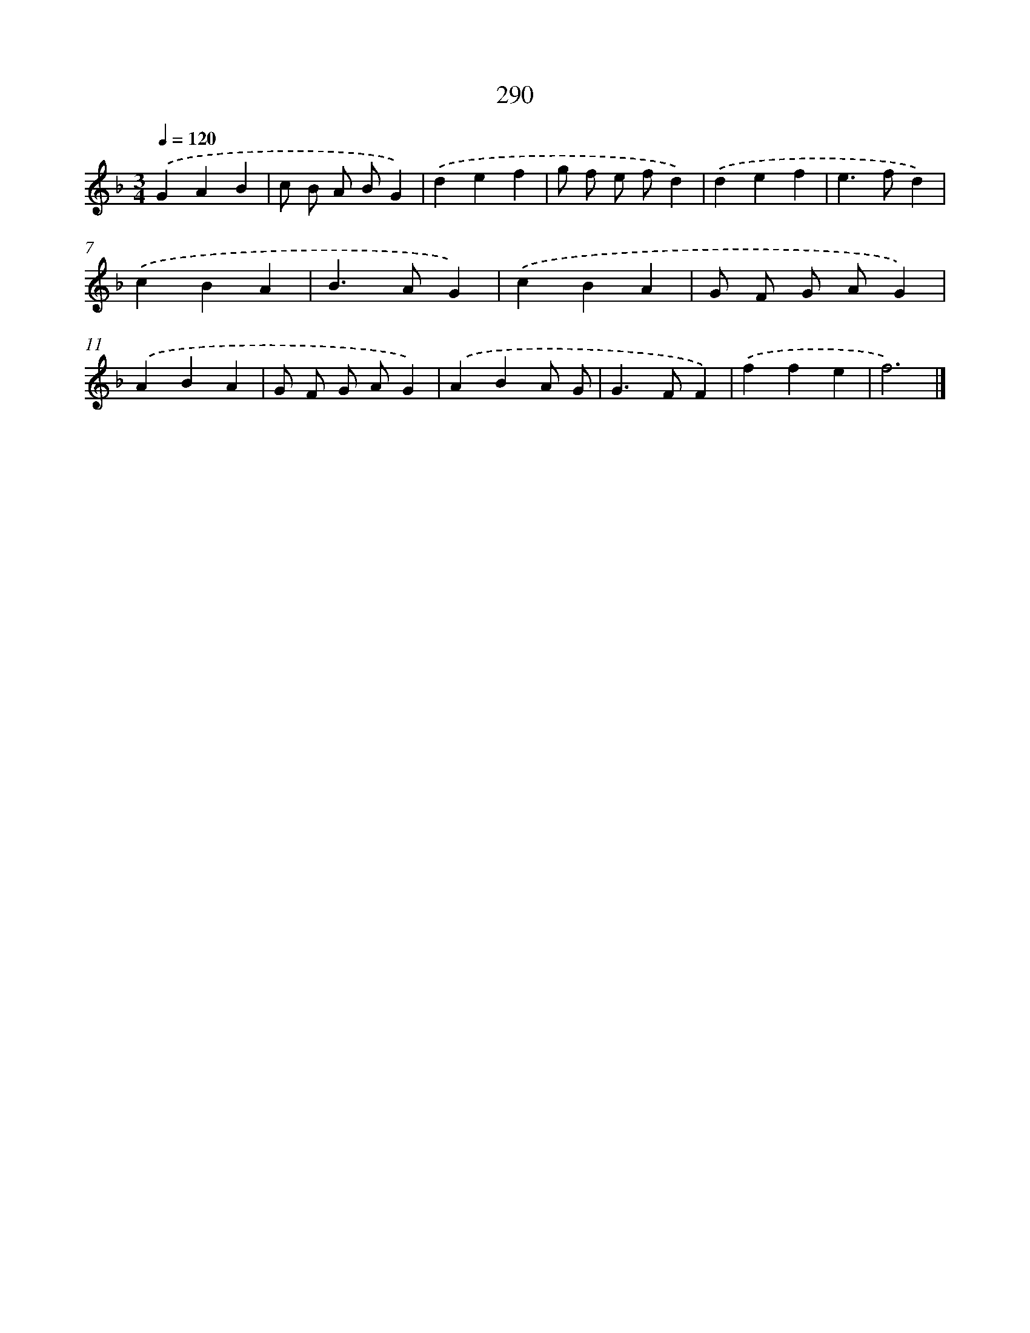 X: 7975
T: 290
%%abc-version 2.0
%%abcx-abcm2ps-target-version 5.9.1 (29 Sep 2008)
%%abc-creator hum2abc beta
%%abcx-conversion-date 2018/11/01 14:36:42
%%humdrum-veritas 1363893523
%%humdrum-veritas-data 2377955834
%%continueall 1
%%barnumbers 0
L: 1/4
M: 3/4
Q: 1/4=120
K: F clef=treble
.('GAB |
c/ B/ A/ B/G) |
.('def |
g/ f/ e/ f/d) |
.('def |
e>fd) |
.('cBA |
B>AG) |
.('cBA |
G/ F/ G/ A/G) |
.('ABA |
G/ F/ G/ A/G) |
.('ABA/ G/ |
G>FF) |
.('ffe |
f3) |]
